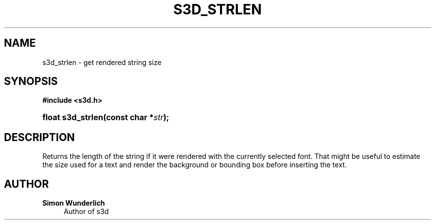 '\" t
.\"     Title: s3d_strlen
.\"    Author: Simon Wunderlich
.\" Generator: DocBook XSL Stylesheets
.\"
.\"    Manual: s3d Manual
.\"    Source: s3d
.\"  Language: English
.\"
.TH "S3D_STRLEN" "3" "" "s3d" "s3d Manual"
.\" -----------------------------------------------------------------
.\" * set default formatting
.\" -----------------------------------------------------------------
.\" disable hyphenation
.nh
.\" disable justification (adjust text to left margin only)
.ad l
.\" -----------------------------------------------------------------
.\" * MAIN CONTENT STARTS HERE *
.\" -----------------------------------------------------------------
.SH "NAME"
s3d_strlen \- get rendered string size
.SH "SYNOPSIS"
.sp
.ft B
.nf
#include <s3d\&.h>
.fi
.ft
.HP \w'float\ s3d_strlen('u
.BI "float s3d_strlen(const\ char\ *" "str" ");"
.SH "DESCRIPTION"
.PP
Returns the length of the string if it were rendered with the currently selected font\&. That might be useful to estimate the size used for a text and render the background or bounding box before inserting the text\&.
.SH "AUTHOR"
.PP
\fBSimon Wunderlich\fR
.RS 4
Author of s3d
.RE
